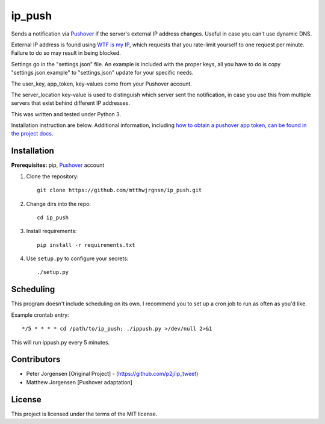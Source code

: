 ip_push
=======

.. image:: https://img.shields.io/github/issues/mtthwjrgnsn/ip_push.svg
    :alt: GitHub issues
    :target: https://github.com/mtthwjrgnsn/ip_push/issues


.. image:: https://readthedocs.org/projects/ip-push/badge/?version=latest
    :target: https://ip-push.readthedocs.io/en/latest/?badge=latest
    :alt: Documentation Status


Sends a notification via `Pushover`_ if the server's external IP address 
changes. Useful in case you can't use dynamic DNS.

.. _Pushover: https://pushover.net

External IP address is found using `WTF is my IP`_, which requests that you 
rate-limit yourself to one request per minute. Failure to do so may result in 
being blocked.

.. _WTF Is My IP: https://wtfismyip.com

Settings go in the "settings.json" file. An example is included with the proper
keys, all you have to do is copy "settings.json.example" to "settings.json" 
update for your specific needs.

The user_key, app_token, key-values come from your Pushover account.

The server_location key-value is used to distinguish which server sent the 
notification, in case you use this from multiple servers that exist behind 
different IP addresses.

This was written and tested under Python 3.

Installation instruction are below. Additional information, including
`how to obtain a pushover app token`_, `can be found in the project docs`_.

.. _how to obtain a pushover app token: https://ip-push.readthedocs.io/en/latest/pushover-token.html
.. _can be found in the project docs: https://ip-push.readthedocs.io/en/latest/

Installation
------------

**Prerequisites:** pip, `Pushover`_ account

1. Clone the repository::

    git clone https://github.com/mtthwjrgnsn/ip_push.git

2. Change dirs into the repo::

    cd ip_push

3. Install requirements::

    pip install -r requirements.txt

4. Use ``setup.py`` to configure your secrets::

   ./setup.py

Scheduling
----------

This program doesn't include scheduling on its own. I recommend you to set up
a cron job to run as often as you'd like.

Example crontab entry::

    */5 * * * * cd /path/to/ip_push; ./ippush.py >/dev/null 2>&1

This will run ippush.py every 5 minutes.

Contributors
------------

- Peter Jorgensen [Original Project] - (https://github.com/p2j/ip_tweet)
- Matthew Jorgensen [Pushover adaptation]

License
-------

This project is licensed under the terms of the MIT license.
